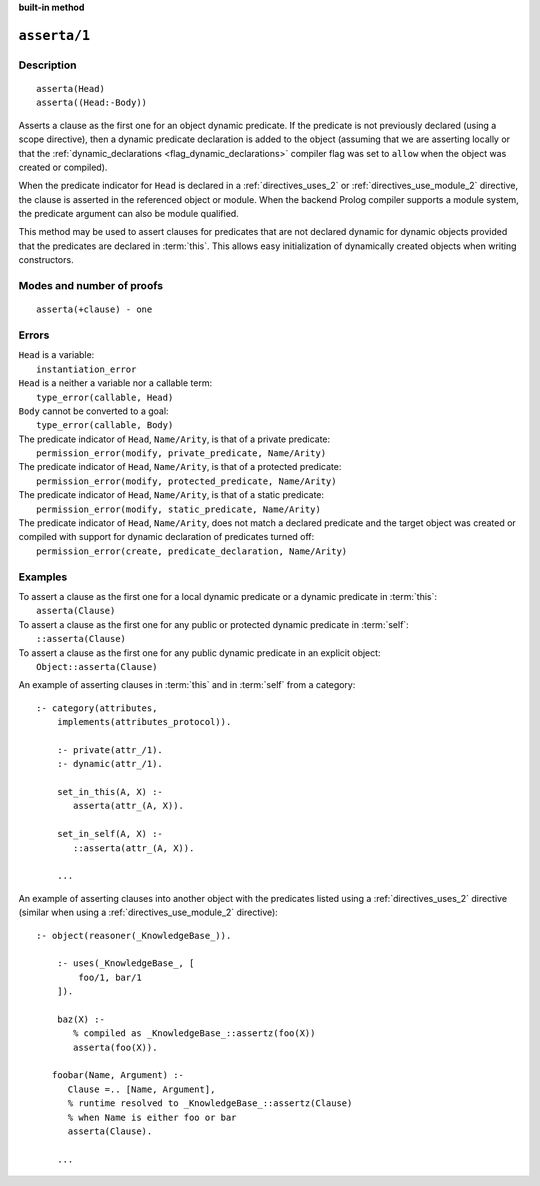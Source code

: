 ..
   This file is part of Logtalk <https://logtalk.org/>  
   Copyright 1998-2023 Paulo Moura <pmoura@logtalk.org>
   SPDX-License-Identifier: Apache-2.0

   Licensed under the Apache License, Version 2.0 (the "License");
   you may not use this file except in compliance with the License.
   You may obtain a copy of the License at

       http://www.apache.org/licenses/LICENSE-2.0

   Unless required by applicable law or agreed to in writing, software
   distributed under the License is distributed on an "AS IS" BASIS,
   WITHOUT WARRANTIES OR CONDITIONS OF ANY KIND, either express or implied.
   See the License for the specific language governing permissions and
   limitations under the License.


.. rst-class:: align-right

**built-in method**

.. index:: pair: asserta/1; Built-in method
.. _methods_asserta_1:

``asserta/1``
=============

Description
-----------

::

   asserta(Head)
   asserta((Head:-Body))

Asserts a clause as the first one for an object dynamic predicate. If the
predicate is not previously declared (using a scope directive), then a
dynamic predicate declaration is added to the object (assuming that we are
asserting locally or that the
:ref:`dynamic_declarations <flag_dynamic_declarations>` compiler flag was
set to ``allow`` when the object was created or compiled).

When the predicate indicator for ``Head`` is declared in a
:ref:`directives_uses_2` or :ref:`directives_use_module_2` directive, the
clause is asserted in the referenced object or module. When the backend
Prolog compiler supports a module system, the predicate argument can also
be module qualified.

This method may be used to assert clauses for predicates that are not
declared dynamic for dynamic objects provided that the predicates are
declared in :term:`this`. This allows easy initialization of dynamically
created objects when writing constructors.

Modes and number of proofs
--------------------------

::

   asserta(+clause) - one

Errors
------

| ``Head`` is a variable:
|     ``instantiation_error``
| ``Head`` is a neither a variable nor a callable term:
|     ``type_error(callable, Head)``
| ``Body`` cannot be converted to a goal:
|     ``type_error(callable, Body)``
| The predicate indicator of ``Head``, ``Name/Arity``, is that of a private predicate:
|     ``permission_error(modify, private_predicate, Name/Arity)``
| The predicate indicator of ``Head``, ``Name/Arity``, is that of a protected predicate:
|     ``permission_error(modify, protected_predicate, Name/Arity)``
| The predicate indicator of ``Head``, ``Name/Arity``, is that of a static predicate:
|     ``permission_error(modify, static_predicate, Name/Arity)``
| The predicate indicator of ``Head``, ``Name/Arity``, does not match a declared predicate and the target object was created or compiled with support for dynamic declaration of predicates turned off:
|     ``permission_error(create, predicate_declaration, Name/Arity)``

Examples
--------

| To assert a clause as the first one for a local dynamic predicate or a dynamic predicate in :term:`this`:
|     ``asserta(Clause)``
| To assert a clause as the first one for any public or protected dynamic predicate in :term:`self`:
|     ``::asserta(Clause)``
| To assert a clause as the first one for any public dynamic predicate in an explicit object:
|     ``Object::asserta(Clause)``

An example of asserting clauses in :term:`this` and in :term:`self` from a category:

::

   :- category(attributes,
       implements(attributes_protocol)).

       :- private(attr_/1).
       :- dynamic(attr_/1).

       set_in_this(A, X) :-
          asserta(attr_(A, X)).

       set_in_self(A, X) :-
          ::asserta(attr_(A, X)).

       ...

An example of asserting clauses into another object with the predicates
listed using a :ref:`directives_uses_2` directive (similar when using a
:ref:`directives_use_module_2` directive):

::

   :- object(reasoner(_KnowledgeBase_)).

       :- uses(_KnowledgeBase_, [
           foo/1, bar/1
       ]).

       baz(X) :-
          % compiled as _KnowledgeBase_::assertz(foo(X))
          asserta(foo(X)).

      foobar(Name, Argument) :-
         Clause =.. [Name, Argument],
         % runtime resolved to _KnowledgeBase_::assertz(Clause)
         % when Name is either foo or bar
         asserta(Clause).

       ...

.. seealso::

   :ref:`methods_abolish_1`,
   :ref:`methods_assertz_1`,
   :ref:`methods_clause_2`,
   :ref:`methods_retract_1`,
   :ref:`methods_retractall_1`
   :ref:`directives_dynamic_0`,
   :ref:`directives_dynamic_1`,
   :ref:`directives_uses_2`,
   :ref:`directives_use_module_2`
